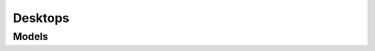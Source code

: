 Desktops 
========

.. autosummary::
    :toctree: desktops/client
    :nosignatures:
    :template: autosummary/service_client.rst

    oci.desktops.DesktopServiceClient
    oci.desktops.DesktopServiceClientCompositeOperations

--------
 Models
--------

.. autosummary::
    :toctree: desktops/models
    :nosignatures:
    :template: autosummary/model_class.rst

    oci.desktops.models.ChangeDesktopPoolCompartmentDetails
    oci.desktops.models.CreateDesktopPoolDetails
    oci.desktops.models.Desktop
    oci.desktops.models.DesktopAvailabilityPolicy
    oci.desktops.models.DesktopCollection
    oci.desktops.models.DesktopDevicePolicy
    oci.desktops.models.DesktopImage
    oci.desktops.models.DesktopNetworkConfiguration
    oci.desktops.models.DesktopPool
    oci.desktops.models.DesktopPoolCollection
    oci.desktops.models.DesktopPoolDesktopCollection
    oci.desktops.models.DesktopPoolDesktopSummary
    oci.desktops.models.DesktopPoolSummary
    oci.desktops.models.DesktopPoolVolumeCollection
    oci.desktops.models.DesktopPoolVolumeSummary
    oci.desktops.models.DesktopSchedule
    oci.desktops.models.DesktopSummary
    oci.desktops.models.HostingOptions
    oci.desktops.models.UpdateDesktopDetails
    oci.desktops.models.UpdateDesktopPoolDetails
    oci.desktops.models.WorkRequest
    oci.desktops.models.WorkRequestError
    oci.desktops.models.WorkRequestErrorCollection
    oci.desktops.models.WorkRequestLogEntry
    oci.desktops.models.WorkRequestLogEntryCollection
    oci.desktops.models.WorkRequestResource
    oci.desktops.models.WorkRequestSummary
    oci.desktops.models.WorkRequestSummaryCollection
